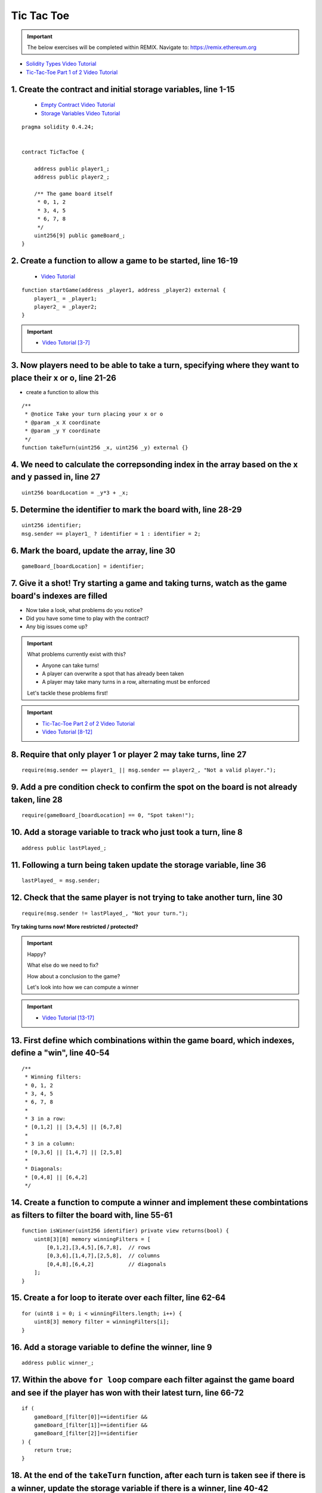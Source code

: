 ==================
Tic Tac Toe
==================

.. important:: 

  The below exercises will be completed within REMIX.
  Navigate to: `https://remix.ethereum.org <https://remix.ethereum.org/#optimize=true&version=soljson-v0.4.24+commit.e67f0147.js>`_

- `Solidity Types Video Tutorial <https://drive.google.com/open?id=1iKsHIm_Kj6XNn0tYflK2XMgEJRZB5J91>`_
- `Tic-Tac-Toe Part 1 of 2 Video Tutorial <https://drive.google.com/open?id=1zSDWtgXvQNvjNYWQiX3yimU6sxuSEEhF>`_

1. Create the contract and initial storage variables, line 1-15
--------------------------
    - `Empty Contract Video Tutorial <https://drive.google.com/open?id=1c7Jbwcia3jew36q3Nb560H5StrgCohLu>`_
    - `Storage Variables Video Tutorial <https://drive.google.com/open?id=13rw1C4AhaDE22dEQcav4L5quzQqFSiqv>`_

::

    pragma solidity 0.4.24;


    contract TicTacToe {
        
        address public player1_;
        address public player2_;
        
        /** The game board itself 
         * 0, 1, 2
         * 3, 4, 5
         * 6, 7, 8
         */
        uint256[9] public gameBoard_;
    }

2. Create a function to allow a game to be started, line 16-19
--------------------------
    - `Video Tutorial <https://drive.google.com/open?id=1lXBmwrriapOrYWvFqMUbFXN2upJdSXIO>`_

::

    function startGame(address _player1, address _player2) external {
        player1_ = _player1;
        player2_ = _player2;
    }

.. important::
    
    - `Video Tutorial [3-7] <https://drive.google.com/open?id=14PaxvZFIKm5EfscBF6OeMzsn3c5HwuFr>`_

3. Now players need to be able to take a turn, specifying where they want to place their x or o, line 21-26
--------------------------
- create a function to allow this

::

    /**
     * @notice Take your turn placing your x or o
     * @param _x X coordinate
     * @param _y Y coordinate
     */
    function takeTurn(uint256 _x, uint256 _y) external {}

4. We need to calculate the correpsonding index in the array based on the x and y passed in, line 27
--------------------------

::

    uint256 boardLocation = _y*3 + _x;

5. Determine the identifier to mark the board with, line 28-29
--------------------------

::

    uint256 identifier;
    msg.sender == player1_ ? identifier = 1 : identifier = 2; 

6. Mark the board, update the array, line 30
--------------------------

::

    gameBoard_[boardLocation] = identifier;

7. Give it a shot!  Try starting a game and taking turns, watch as the game board's indexes are filled
--------------------------

- Now take a look, what problems do you notice?
- Did you have some time to play with the contract?
- Any big issues come up?

.. important::

    What problems currently exist with this?
    
    - Anyone can take turns!
    - A player can overwrite a spot that has already been taken
    - A player may take many turns in a row, alternating must be enforced

    Let's tackle these problems first!

.. important::
    
    - `Tic-Tac-Toe Part 2 of 2 Video Tutorial <https://drive.google.com/open?id=1tdJkcqsobL0_6-zJ5qEBHj9uscMTB9pJ>`_
    - `Video Tutorial [8-12] <https://drive.google.com/open?id=14PaxvZFIKm5EfscBF6OeMzsn3c5HwuFr>`_

8. Require that only player 1 or player 2 may take turns, line 27
--------------------------

::

    require(msg.sender == player1_ || msg.sender == player2_, "Not a valid player.");

9. Add a pre condition check to confirm the spot on the board is not already taken, line 28
--------------------------

::

    require(gameBoard_[boardLocation] == 0, "Spot taken!");

10. Add a storage variable to track who just took a turn, line 8
--------------------------

::

    address public lastPlayed_;

11. Following a turn being taken update the storage variable, line 36
--------------------------

::

    lastPlayed_ = msg.sender;

12. Check that the same player is not trying to take another turn, line 30
--------------------------

::

    require(msg.sender != lastPlayed_, "Not your turn.");


**Try taking turns now!  More restricted / protected?**


.. important::

    Happy?

    What else do we need to fix?

    How about a conclusion to the game?

    Let's look into how we can compute a winner


.. important::
    
    - `Video Tutorial [13-17] <https://drive.google.com/open?id=1c7-UmionniBh9AV-VwOUgGn5xnk71I7K>`_

13. First define which combinations within the game board, which indexes, define a "win", line 40-54
--------------------------

::

    /**
     * Winning filters:
     * 0, 1, 2
     * 3, 4, 5
     * 6, 7, 8
     * 
     * 3 in a row:
     * [0,1,2] || [3,4,5] || [6,7,8] 
     * 
     * 3 in a column:
     * [0,3,6] || [1,4,7] || [2,5,8] 
     * 
     * Diagonals:
     * [0,4,8] || [6,4,2]
     */

14. Create a function to compute a winner and implement these combintations as filters to filter the board with, line 55-61
--------------------------

::

    function isWinner(uint256 identifier) private view returns(bool) {
        uint8[3][8] memory winningFilters = [
            [0,1,2],[3,4,5],[6,7,8],  // rows
            [0,3,6],[1,4,7],[2,5,8],  // columns
            [0,4,8],[6,4,2]           // diagonals
        ];
    }
        
15. Create a for loop to iterate over each filter, line 62-64
--------------------------

::

    for (uint8 i = 0; i < winningFilters.length; i++) {
        uint8[3] memory filter = winningFilters[i];
    }

16. Add a storage variable to define the winner, line 9
--------------------------

::
    
    address public winner_;

17. Within the above ``for loop`` compare each filter against the game board and see if the player has won with their latest turn, line 66-72 
--------------------------

::

    if (
        gameBoard_[filter[0]]==identifier && 
        gameBoard_[filter[1]]==identifier && 
        gameBoard_[filter[2]]==identifier
    ) {
        return true;
    }

18. At the end of the ``takeTurn`` function, after each turn is taken see if there is a winner, update the storage variable if there is a winner, line 40-42
--------------------------
    - `Video Tutorial <https://drive.google.com/open?id=1c7-UmionniBh9AV-VwOUgGn5xnk71I7K>`_

::

    if (isWinner(identifier)) {
        winner_ = msg.sender;
    }

**Try it out! See if the winner is set if 3 in a row is found**

.. important:: 

    Are we done?  

    ... still a few problems

    - Turns can still continue to be taken, no notification that the game has ended
    - What happens in the case of a draw?

.. important::
    
    - `Video Tutorial [19-24] <https://drive.google.com/open?id=1c7-UmionniBh9AV-VwOUgGn5xnk71I7K>`_

19. Add a storage variable to signify the game has ended, line 10
--------------------------

::

    bool public gameOver_;

20. If a winner was found update that the game has ended, line 43
--------------------------

::

    gameOver_ = true;

21.  Add a storage variable to count how many turns have been taken, will use this variable to define if a draw has occured, line 11
--------------------------

::

    uint256 public turnsTaken_;

22. After a turn is taken update the turns taken storage variable, line 41
--------------------------

::

    turnsTaken_++;

23.  Add a conditional that if 9 turns have been taken the game has ended with no winner, line 46-48
--------------------------

::

    else if (turnsTaken_ == 9) {
        gameOver_ = true;
    }

24. Add a last pre condition check that the game is still active, line 34
--------------------------

::

    require(!gameOver_, "Sorry game has concluded.");
    

**Try it out!!**

1. Start a game with account 1 and 2
2. Take turns back and forth
    - view turns taken are updating the game board
    - view no winner yet
    - view game has not ended
3. View that the winner has been set
4. View that the game has ended
5. Try and take another turn and view the output in Remix's console

**OK how about a friendly wager!**

.. important::

    - `Video Tutorial [25-26] <https://drive.google.com/open?id=1Q5qrZDZWV7wmMnkMQNe3F8x7_nSqmgBF>`_

25. Add a storage variable to hold the placed wagers, line 12
--------------------------

::

    mapping(address => uint256) public wagers_;

26. Add a function to allow the players to place a wager, line 88-91
--------------------------

::

    function placeWager() external payable {
        require(msg.sender == player1_ || msg.sender == player2_, "Not a valid player.");
        wagers_[msg.sender] = msg.value;
    }

.. important::

    - `Video Tutorial [27-28] <https://drive.google.com/open?id=1zd744cAsc6UhLZ-I7po8hG4sUMlcbPao>`_

27. Update the logic if a winner is found to transfer all the value to them, line 48
--------------------------

::

    msg.sender.transfer(address(this).balance);

28. Update the logic to refund the value if a draw has occured, line 51-52
--------------------------

::

    player1_.transfer(wagers_[player1_]);
    player2_.transfer(wagers_[player2_]);

**Go play!  Earn some ETH.**

- ``As above`` Final solution may be found `here <https://github.com/Blockchain-Learning-Group/dapp-fundamentals/blob/blg-school-hack-4-change/solutions/TicTacToe.sol>`_
- ``Commented`` Final solution may be found `here <https://github.com/Blockchain-Learning-Group/dapp-fundamentals/blob/blg-school-hack-4-change/solutions/TicTacToeCommented.sol>`_

Homework!

- What happens when a new game wants to be started in the same contract?
- How to allow this?  When to allow this?  Reset storage variables?